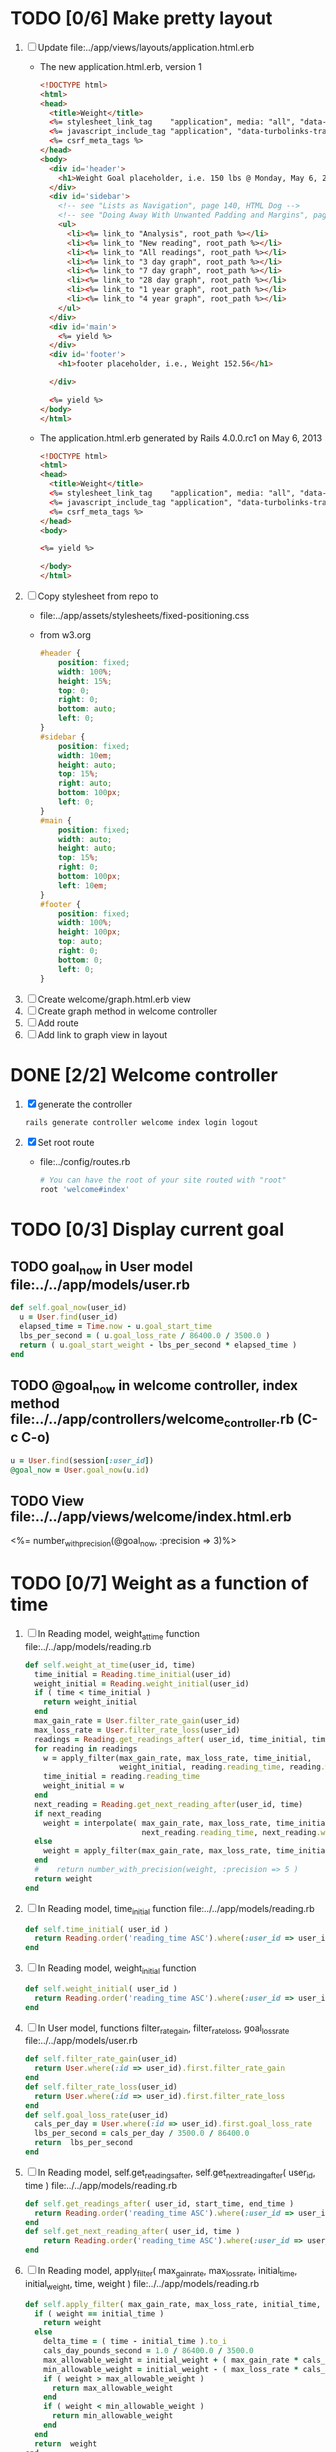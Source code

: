 * TODO [0/6] Make pretty layout
  1. [ ] Update file:../app/views/layouts/application.html.erb
     - The new application.html.erb, version 1
       #+BEGIN_SRC html
         <!DOCTYPE html>
         <html>
         <head>
           <title>Weight</title>
           <%= stylesheet_link_tag    "application", media: "all", "data-turbolinks-track" => true %>
           <%= javascript_include_tag "application", "data-turbolinks-track" => true %>
           <%= csrf_meta_tags %>
         </head>
         <body>
           <div id='header'>
             <h1>Weight Goal placeholder, i.e. 150 lbs @ Monday, May 6, 2013 7:48:02 AM</h1>
           </div>
           <div id='sidebar'>
             <!-- see "Lists as Navigation", page 140, HTML Dog -->
             <!-- see "Doing Away With Unwanted Padding and Margins", page 144, HTML Dog -->
             <ul>
               <li><%= link_to "Analysis", root_path %></li>
               <li><%= link_to "New reading", root_path %></li>
               <li><%= link_to "All readings", root_path %></li>
               <li><%= link_to "3 day graph", root_path %></li>
               <li><%= link_to "7 day graph", root_path %></li>
               <li><%= link_to "28 day graph", root_path %></li>
               <li><%= link_to "1 year graph", root_path %></li>
               <li><%= link_to "4 year graph", root_path %></li>
             </ul>
           </div>
           <div id='main'>
             <%= yield %>
           </div>
           <div id='footer'>
             <h1>footer placeholder, i.e., Weight 152.56</h1>
             
           </div>
         
           <%= yield %>
         </body>
         </html>
       #+END_SRC
     - The application.html.erb generated by Rails 4.0.0.rc1 on May 6, 2013
       #+BEGIN_SRC html
         <!DOCTYPE html>
         <html>
         <head>
           <title>Weight</title>
           <%= stylesheet_link_tag    "application", media: "all", "data-turbolinks-track" => true %>
           <%= javascript_include_tag "application", "data-turbolinks-track" => true %>
           <%= csrf_meta_tags %>
         </head>
         <body>
         
         <%= yield %>
         
         </body>
         </html>
       #+END_SRC
  2. [ ] Copy stylesheet from repo to 
     - file:../app/assets/stylesheets/fixed-positioning.css
     - from w3.org
       #+BEGIN_SRC css
         #header {
             position: fixed;
             width: 100%;
             height: 15%;
             top: 0;
             right: 0;
             bottom: auto;
             left: 0;
         }
         #sidebar {
             position: fixed;
             width: 10em;
             height: auto;
             top: 15%;
             right: auto;
             bottom: 100px;
             left: 0;
         }
         #main {
             position: fixed;
             width: auto;
             height: auto;
             top: 15%;
             right: 0;
             bottom: 100px;
             left: 10em;
         }
         #footer {
             position: fixed;
             width: 100%;
             height: 100px;
             top: auto;
             right: 0;
             bottom: 0;
             left: 0;
         }
       #+END_SRC
  3. [ ] Create welcome/graph.html.erb view
  4. [ ] Create graph method in welcome controller
  5. [ ] Add route
  6. [ ] Add link to graph view in layout
* DONE [2/2] Welcome controller
  1. [X] generate the controller
     #+BEGIN_SRC sh :tangle bin/generate-controller-welcome :shebang #!/bin/sh
       rails generate controller welcome index login logout
     #+END_SRC
  2. [X] Set root route
     - file:../config/routes.rb
     #+BEGIN_SRC ruby
       # You can have the root of your site routed with "root"
       root 'welcome#index'
     #+END_SRC
* TODO [0/3] Display current goal
** TODO goal_now in User model file:../../app/models/user.rb
   #+BEGIN_SRC ruby   
     def self.goal_now(user_id)
       u = User.find(user_id)
       elapsed_time = Time.now - u.goal_start_time
       lbs_per_second = ( u.goal_loss_rate / 86400.0 / 3500.0 )
       return ( u.goal_start_weight - lbs_per_second * elapsed_time )
     end
   #+END_SRC
** TODO @goal_now in welcome controller, index method file:../../app/controllers/welcome_controller.rb (C-c C-o)
   #+BEGIN_SRC ruby
     u = User.find(session[:user_id])
     @goal_now = User.goal_now(u.id)
   #+END_SRC   
** TODO View file:../../app/views/welcome/index.html.erb
   <%= number_with_precision(@goal_now, :precision => 3)%>
* TODO [0/7] Weight as a function of time
1. [ ] In Reading model, weight_at_time function file:../../app/models/reading.rb 
   #+begin_src ruby
     def self.weight_at_time(user_id, time)
       time_initial = Reading.time_initial(user_id)
       weight_initial = Reading.weight_initial(user_id)
       if ( time < time_initial )
         return weight_initial
       end
       max_gain_rate = User.filter_rate_gain(user_id)
       max_loss_rate = User.filter_rate_loss(user_id)
       readings = Reading.get_readings_after( user_id, time_initial, time )
       for reading in readings
         w = apply_filter(max_gain_rate, max_loss_rate, time_initial,
                          weight_initial, reading.reading_time, reading.weight)
         time_initial = reading.reading_time
         weight_initial = w
       end
       next_reading = Reading.get_next_reading_after(user_id, time)
       if next_reading
         weight = interpolate( max_gain_rate, max_loss_rate, time_initial, weight_initial,
                               next_reading.reading_time, next_reading.weight, time )
       else
         weight = apply_filter(max_gain_rate, max_loss_rate, time_initial, weight_initial, time, reading.weight)
       end
       #    return number_with_precision(weight, :precision => 5 )                                                               
       return weight
     end
   #+end_src
2. [ ] In Reading model, time_initial function file:../../app/models/reading.rb 
   #+begin_src ruby
     def self.time_initial( user_id )
       return Reading.order('reading_time ASC').where(:user_id => user_id).first.reading_time
     end
   #+end_src
3. [ ] In Reading model, weight_initial function
   #+begin_src ruby
     def self.weight_initial( user_id )
       return Reading.order('reading_time ASC').where(:user_id => user_id).first.weight
     end
   #+end_src
4. [ ] In User model, functions filter_rate_gain, filter_rate_loss, goal_loss_rate file:../../app/models/user.rb 
   #+begin_src ruby
     def self.filter_rate_gain(user_id)
       return User.where(:id => user_id).first.filter_rate_gain
     end
     def self.filter_rate_loss(user_id)
       return User.where(:id => user_id).first.filter_rate_loss
     end
     def self.goal_loss_rate(user_id)
       cals_per_day = User.where(:id => user_id).first.goal_loss_rate
       lbs_per_second = cals_per_day / 3500.0 / 86400.0
       return  lbs_per_second
     end
   #+end_src
5. [ ] In Reading model, self.get_readings_after, self.get_next_reading_after( user_id, time ) file:../../app/models/reading.rb 
   #+BEGIN_SRC ruby
     def self.get_readings_after( user_id, start_time, end_time )
       return Reading.order('reading_time ASC').where(:user_id => user_id).where('reading_time >= ? AND reading_time <= ?', start_time, end_time)
     end
     def self.get_next_reading_after( user_id, time )
         return Reading.order('reading_time ASC').where(:user_id => user_id).where('reading_time > ?', time).first
     end
   #+END_SRC
6. [ ] In Reading model, apply_filter( max_gain_rate, max_loss_rate, initial_time, initial_weight, time, weight ) file:../../app/models/reading.rb 
   #+BEGIN_SRC ruby
     def self.apply_filter( max_gain_rate, max_loss_rate, initial_time, initial_weight, time, weight )
       if ( weight == initial_time )
         return weight
       else
         delta_time = ( time - initial_time ).to_i
         cals_day_pounds_second = 1.0 / 86400.0 / 3500.0
         max_allowable_weight = initial_weight + ( max_gain_rate * cals_day_pounds_second * delta_time )
         min_allowable_weight = initial_weight - ( max_loss_rate * cals_day_pounds_second * delta_time )
         if ( weight > max_allowable_weight )
           return max_allowable_weight
         end
         if ( weight < min_allowable_weight )
           return min_allowable_weight
         end
       end
       return  weight
     end
   #+END_SRC
7. [ ] In Reading model, interpolate  file:../../app/models/reading.rb 
   #+BEGIN_SRC ruby
     def self.interpolate( max_gain_rate, max_loss_rate, last_time, last_weight, next_time, next_weight, time )
       filtered_next_weight = apply_filter(max_gain_rate, max_loss_rate, last_time, last_weight, next_time, next_weight )
       delta_time = next_time - last_time
       delta_weight = ( filtered_next_weight - last_weight )
       percent = ( time - last_time ) / delta_time.to_f
       interpolated_weight = last_weight + percent * delta_weight
     end
   #+END_SRC
* TODO Display weight now in file:../../app/views/welcome/index.html.erb
  #+begin_src ruby
    <%= Reading.weight_at_time(session[:user_id], Time.now) %>
  #+end_src
* TODO [0/7] Add New Reading to Welcome Page 
  1. [ ] Add a _form partial by copyingreading/_form 
     - Note: we will have an error because @reading is not defined. Fix in next step.
  2. [ ] Add  @reading = Reading.new to index method in welcome controller
  3. [ ] Put embeded Ruby in index
     #+BEGIN_SRC ruby
       <%= render 'form' %>
     #+END_SRC
     - file:../../app/views/welcome/index.html.erb
  4. [ ] Add hidden field
     - See http://api.rubyonrails.org/classes/ActionView/Helpers/FormHelper.html#method-i-hidden_field
     #+BEGIN_SRC html
       <%= f.hidden_field(:user_id, :value => session[:user_id]) %>
     #+END_SRC
     - file:../../app/views/welcome/_form.html.erb
  5. [ ] Delete <%= f.label :user_id %><br />
     #+BEGIN_SRC html
       <%= f.label :user_id %><br />
       <%= f.number_field :user_id %>
     #+END_SRC
     - file:../../app/views/welcome/_form.html.erb
  6. [ ] Add @reading.user_id = session[:user_id] in create method in readings controller
     - We do this because can create a new reading from reading scaffold
     - file:../../app/controllers
     #+BEGIN_SRC ruby
       @reading.user_id = session[:user_id]
     #+END_SRC
  7. [ ] Remove the user field
     - file:../../app/views/readings/_form.html.erb
     #+BEGIN_SRC html
       <div class="field">
         <%= f.label :user_id %><br />
         <%= f.number_field :user_id %>
       </div>
     #+END_SRC
* TODO [0/8] Build a mailer to send messages to users 
  - see Chapter 13: Task H: Sending Mail
  - [ ] environment.rb
    - file:../../config/environments/development.rb
      #+BEGIN_SRC ruby 
        config.action_mailer.delivery_method = :smtp | :sendmail | :test
         
        Depot::Application.configure do
          config.action_mailer.delivery_method = :smtp
           
          config.action_mailer.smtp_settings = {
            address: "smtp.gmail.com",
            port: 587,
            domain: "usahealthscience.com",
            authentication: "plain",
            user_name: "username",
            password: "secret",
            enable_starttls_auto: true
          }
        end
      #+END_SRC
  - [ ] restart server
  - [ ] rails generate mailer GoalReminder goal calculation
    #+BEGIN_SRC sh 
      rails generate mailer GoalReminder goal calculation
    #+END_SRC
    #+BEGIN_EXAMPLE 
      create  app/mailers/goal_reminder.rb
      invoke  erb
      create    app/views/goal_reminder
      create    app/views/goal_reminder/goal.text.erb
      create    app/views/goal_reminder/calculation.text.erb
      invoke  test_unit
      create    test/functional/goal_reminder_test.rb
    #+END_EXAMPLE
  - [ ] Edit to, subject
    + Change into app/mailers and edit goal_reminder.rb
      - file:../../app/mailers/goal_reminder.rb 
	#+BEGIN_SRC ruby
          def goal
            @greeting = "Hi at 2:53:29"
            @user = User.find(1)
            @goal = User.goal_now(@user.id)
            subject = "#{@goal}"
            mail( :to => "troydwill@gmail.com", :subject => "#{subject}" )
          end
	#+END_SRC
  - [ ] Edit the message text
    + file:../../app/views/goal_reminder/goal.text.erb
      #+BEGIN_SRC html
        <%= number_to_human(@goal, :units => {:unit => "pounds"}, :precision => 4, :significant => 4) %>
        GoalReminder#goal
        <%= @greeting %>, http://usahealthscience.com:3000/readings/new
      #+END_SRC
  - [ ] In console => GoalReminder.goal.deliver
  - [ ] 24.1 A Stand-Alone Application Using Active Record
    #+BEGIN_SRC ruby
      require "config/environment.rb"
      order = Order.find(1)
      order.name = "Dave Thomas"
      order.save
    #+END_SRC
  - [ ] Write stand alone mailer application
    #+BEGIN_SRC ruby :tangle stand_alone/stand-alone-mailer.rb :shebang #!/usr/bin/env ruby
      require "../../../config/environment.rb"
      user_id = 1
      GoalReminder.goal.deliver
    #+END_SRC
    - file:stand_alone/stand-alone-mailer.rb
* TODO [0/3] Display readings table on Welcome Page
  - @readings = Readings.all gives every user's readings; we only want the logged in user's readings
  - [ ] Controller: @readings = Reading.by_user(session[:user_id]).order('reading_time DESC') 
    + file:../../app/controllers/welcome_controller.rb ( welcome controller, index method )
      #+BEGIN_SRC ruby
        @readings = Reading.by_user(session[:user_id]).order('reading_time DESC')
      #+END_SRC
    + Since we've introduced the by_user method we need to define it. See next step.
  - [ ] Model: scope :by_user, lambda { |user_id| where('user_id = ?', user_id) } 
    + file:../../app/models/reading.rb
      #+BEGIN_SRC ruby
        def self.by_user (user_id)
          scope :by_user, lambda { |user_id| where('user_id = ?', user_id) }
        end
      #+END_SRC
    + See http://asciicasts.com/episodes/215-advanced-queries-in-rails-3
    + See Agile book, active record
  - [ ] View
    + file:../../app/views/welcome/index.html.erb
      #+BEGIN_SRC html
        <table>
          <thead>
            <tr>
              <th>User</th>
              <th>Weight</th>
              <th>Reading time</th>
              <th></th>
              <th></th>
              <th></th>
            </tr>
          </thead>
          
          <tbody>
          <% @readings.each do |reading| %>
          <tr>
            <td><%= reading.user_id %></td>
            <td><%= reading.weight %></td>
            <td><%= reading.reading_time %></td>
            <td><%= link_to 'Show', reading %></td>
            <td><%= link_to 'Edit', edit_reading_path(reading) %></td>
            <td><%= link_to 'Destroy', reading, method: :delete, data: { confirm: 'Are you sure?' } %></td>
          </tr>
          <% end %>
          </tbody>
        </table>
      #+END_SRC

* TODO [0/2] Weight loss/gain over the last 28 days
  - [ ] Define a weight_loss_interval function 
    + I wasn't sure whether to put in reading or user model. I
      decided to put in reading model because that's where the
      weight_at_time function is
    + TDW Note to self: check if session hash is defined in model
    + file:../../app/models/reading.rb
      #+BEGIN_SRC ruby
        def self.weight_loss_interval(user_id, start_time, finish_time )
          user_id = session[:user_id]
          start_weight = Reading.weight_at_time(user_id, start_time)
          finish_weight = Reading.weight_at_time(user_id, finish_time)
          return (finish_weight-start_weight)
        end
      #+END_SRC
  - [ ] Put in welcome/index
    + file:../../app/views/welcome/index.html.erb
      #+BEGIN_SRC html
        <h1>28 days: <%= Reading.weight_loss_interval(session[:user_id],Time.now.ago(86400*28), Time.now) %></h1>
      #+END_SRC
* TODO [0/1] Change time zone
  - rake -D time
  - rake time:zones:us
  - [ ] file:../../config/application.rb
    #+BEGIN_SRC ruby
      # config.time_zone = 'Central Time (US & Canada)'
      config.time_zone = 'Pacific Time (US & Canada)'
    #+END_SRC
* TODO [0/8] Draw a graph
  1. http://nubyonrails.com/pages/gruff
  2. https://github.com/topfunky/gruff
  3. http://www.undefined.com/ia/archives/2005/12/gruff_graph_007.html
  4. [ ] Build and Install RMagick
     1. [ ] Download http://rubyforge.org/frs/download.php/70067/RMagick-2.13.2.tar.bz2 or from https://github.com/rmagick/rmagick
     2. [ ] Run "ruby setup.rb"
     3. [ ] Run "sudo ruby setup.rb install"
  5. [ ] sudo gem install gruff
  6. [ ] add gruff to Gem file
  7. [ ] Generate the controller for generating Graphs
     #+BEGIN_SRC sh
       rails generate controller Graph generate week month year
     #+END_SRC
  8. [ ] (Optional) See http://www.igvita.com/2007/01/05/dynamic-stat-graphs-in-rails/
  9. [ ] (Optional) See http://api.rubyonrails.org/classes/ActionController/DataStreaming.html
  10. [ ] In weight_graph_controller.rb:
      - file:../../app/controllers/graph_controller.rb
      #+BEGIN_SRC ruby
	def month
          g = Gruff::Line.new
          # Next line is transient bug fix; see http://stackoverflow.com/questions/10881173/gruff-is-not-working-well-what-to-do ( troydwill@gmail.com )
          g.marker_count = 4 #explicitly assign value to @marker_count
          g.title = "My Graph" 
          g.data("Apples", [1, 2, 3, 4, 4, 3])
          g.data("Oranges", [4, 8, 7, 9, 8, 9])
          g.data("Watermelon", [2, 3, 1, 5, 6, 8])
          g.data("Peaches", [9, 9, 10, 8, 7, 9])
          g.labels = {0 => '2003', 2 => '2004', 4 => '2012'}
          send_data(g.to_blob, :disposition => 'inline', :type => 'image/png', :filename => "1week.png")
	end
 #+END_SRC
  11. [ ] In View:
      - file:../../app/views/graph/month.html.erb
	#+BEGIN_SRC ruby       
          <img src="<%= url_for :controller => "graph", :action=> "month" %>" style="border:10px solid #aabcca;" />
	#+END_SRC
* TODO [0/2] Graph last 28 days
  1. [ ] file:../../app/controllers/graph_controller.rb
    #+BEGIN_SRC ruby
      def month
        g = Gruff::Line.new
        weight = 0
        time_at_point_in_past = 0
        user_id = session[:user_id]
        time_first_reading = Reading.time_initial(user_id)
        weight_first_reading = Reading.weight_initial(user_id).to_f
        # Get weight values for last 28 days
        weight_array = Array.new
        number_of_periods = 28
        (0..number_of_periods).each do |period_num|
          time_at_point_in_past = Time.now-(number_of_periods-period_num).day
          
          if ( time_at_point_in_past < time_first_reading )
            weight = weight_first_reading
          else
            weight = Reading.weight_at_time(user_id, time_at_point_in_past)
          end
          # Three significant digits to stop Gruff graph library from acting strangely                                            
          weight = ((weight * 10000).to_i)/10000.0
          weight_array.push(weight)
        end
        
        g.data "28 days", weight_array
        send_data(g.to_blob, :type => 'image/png', :filename => "28days.png", :disposition => 'inline' )
        # this writes the file to the hard drive for caching
        # and then writes it to the screen.
        # g.write("/tmp/month.png")
        # send_file "/tmp/month.png", :type => 'image/png', :disposition => 'inline'
      end
    #+END_SRC
  2. [ ] file:../../app/views/graph/month.html.erb
* TODO Draw Google Graph
  1. [ ] Generate the controller for generating Graphs
     #+BEGIN_SRC sh
       rails generate controller GoogleGraph week month year
     #+END_SRC
  2. [ ] See http://zargony.com/2012/02/29/google-charts-on-your-site-the-unobtrusive-way
  3. [ ] Place a 28 day data array method in Readings controller
     - Commentary: :: We will pass data into Google javascript in the view
     - file:../../app/models/reading.rb
       #+BEGIN_SRC ruby
         def self.month_array(user_id)
           weight = 0
           time_at_point_in_past = 0
           time_first_reading = Reading.time_initial(user_id)
           weight_first_reading = Reading.weight_initial(user_id).to_f
           # Get weight values for last 28 days
           weight_array = Array.new
           weight_array.push(['Year','Weight'])
           number_of_periods = 28
           (0..number_of_periods).each do |period_num|
             time_at_point_in_past = Time.now-(number_of_periods-period_num).day
             
             if ( time_at_point_in_past < time_first_reading )
               weight = weight_first_reading
             else
               weight = Reading.weight_at_time(user_id, time_at_point_in_past)
             end
             # Three significant digits to stop Gruff graph library from acting strangely                                            
             weight = ((weight * 10000).to_i)/10000.0
             weight_array.push(["", weight])
           end
           return weight_array
         end
       #+END_SRC
  4. [ ] Create a GoogleGraph layout
     - var options={title:'Weight',pointSize:5,vAxis:{minValue: 180}};
     - file:../../app/views/layouts/google_graph.html.erb
       #+BEGIN_SRC html
         <html>
           <head>
             <script type="text/javascript" src="https://www.google.com/jsapi"></script>
             <script type="text/javascript">
               google.load("visualization", "1", {packages:["corechart"]});
               google.setOnLoadCallback(drawChart);
         
               function drawChart() {
               var data = google.visualization.arrayToDataTable(
               [['Year','Sales','Expenses'],['2013',1000,400],['2005',1170,460],['2006',660,1120],['2007',1030,540]]
               );
               data = google.visualization.arrayToDataTable(
               <%= raw Reading.month_array(session[:user_id]).to_json %>
               );
         
               var options = {
               title: 'Weight 1 month'
               };
               
               var chart = new google.visualization.LineChart(document.getElementById('chart_div'));
               chart.draw(data, options);
               }
             </script>
           </head>
           <body>
             <div id="chart_div" style="width: 900px; height: 500px;"></div>
           </body>
         </html>
       #+END_SRC
  5. [ ] Create a goal as a function of time method, place in User model
     - file:../../app/models/user.rb
       #+BEGIN_SRC ruby
         def self.goal_at_time(user_id, time)
           u = User.find(user_id)
           if ( time < u.goal_start_time )
             return u.goal_start_weight.to_f
           end
           elapsed_time = time - u.goal_start_time
           lbs_per_second = ( u.goal_loss_rate / 86400.0 / 3500.0 )
           return ( u.goal_start_weight - lbs_per_second * elapsed_time ).to_f
         end
       #+END_SRC
  6. [ ] Add goal to month_array method in Reading model so it shows on the Google chart
     - file:../../app/model/reading.rb
       #+BEGIN_SRC ruby
         weight_array.push(['Year','Weight', 'Goal'])
         ...
         goal = User.goal_at_time(user_id, time_at_point_in_past)
         weight_array.push(["", weight, goal])
       #+END_SRC
* Revisit analysis
1. [ ] Link welcome.html.erb
* Add last weight reading as words helper
1. [ ] add method to welcome controller  
#+BEGIN_SRC ruby
  def self.get_last_reading( user_id )
    return Reading.order('reading_time ASC').where(:user_id => user_id).last
  end
#+END_SRC
* Figure out when we can achieve goal
#+BEGIN_SRC ruby
  # welcome_helper.rb
  user_id = session[:user_id]
  goal_loss_rate = User.goal_loss_rate(user_id)
  lbs_per_second = goal_loss_rate / 3500 / 86400
#+END_SRC
* Graph last two years
#+BEGIN_SRC ruby
  def month
    g = Gruff::Line.new
    weight = 0
    time_at_point_in_past = 0
    user_id = session[:user_id]
    time_first_reading = Reading.time_initial(user_id)
    weight_first_reading = Reading.weight_initial(user_id).to_f
    # Get weight values for last 28 days
    weight_array = Array.new
    number_of_periods = 28
    (0..number_of_periods).each do |period_num|
      time_at_point_in_past = Time.now-(number_of_periods-period_num).day

      if ( time_at_point_in_past < time_first_reading )
        weight = weight_first_reading
      else
        weight = Reading.weight_at_time(user_id, time_at_point_in_past)
      end
      weight_array.push(weight)
    end

    g.data "28 days", weight_array
    send_data(g.to_blob, :type => 'image/png', :filename => "28days.png")
    
  end

  def year
  end
end
#+END_SRC
2. [ ] Add view
3. [ ] Add route

* Footer
1. [ ] Put function to find goal difference in the Reading model
#+BEGIN_SRC ruby
def self.goal_difference( user_id )
  goal_now = User.goal_now(user_id)
  weight_now = Reading.weight_at_time(user_id, Time.now)
  return goal_now - weight_now
end
#+END_SRC ruby
2. [ ] in application helper, footer method
#+BEGIN_SRC ruby
def footer
  if session[:user_id]
    user_id = session[:user_id]
    lbs = number_with_precision(@diff, :precision => 1, :significant => true)
    goal_difference = Reading.goal_difference(user_id)
    # cals = @diff * 3500
    # cals = number_with_precision(cals, :precision => 2, :significant => true)
    #      return "#{lbs} lbs (#{cals} cal)"
    return "#{lbs} lbs"
  else
    return "nil"
  end
end
#+END_SRC ruby
* About your last reading
  1. [ ] Refactor     last_reading = Reading.get_last_reading(user_id) helper to @last_reading in controller
